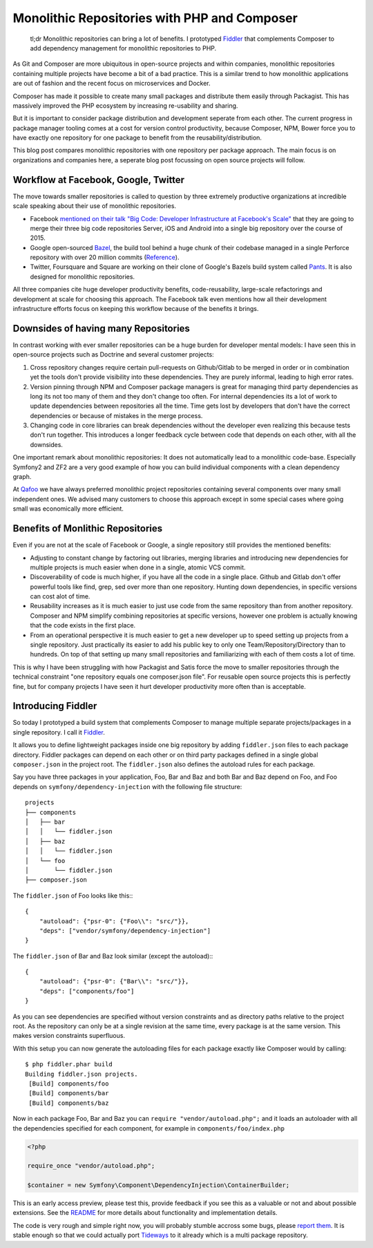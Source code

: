 Monolithic Repositories with PHP and Composer
=============================================

     tl;dr Monolithic repositories can bring a lot of benefits. I prototyped
     `Fiddler <https://github.com/beberlei/fiddler>`_ that complements Composer
     to add dependency management for monolithic repositories to PHP.

As Git and Composer are more ubiquitous in open-source projects and within
companies, monolithic repositories containing multiple projects have become a
bit of a bad practice. This is a similar trend to how monolithic applications
are out of fashion and the recent focus on microservices and Docker.

Composer has made it possible to create many small packages and distribute them
easily through Packagist. This has massively improved the PHP ecosystem by
increasing re-usability and sharing.

But it is important to consider package distribution and development seperate
from each other. The current progress in package manager tooling comes at a
cost for version control productivity, because Composer, NPM, Bower force you
to have exactly one repository for one package to benefit from the
reusability/distribution.

This blog post compares monolithic repositories with one repository per
package approach. The main focus is on organizations and companies here,
a seperate blog post focussing on open source projects will follow.

Workflow at Facebook, Google, Twitter
-------------------------------------

The move towards smaller repositories is called to question by three extremely
productive organizations at incredible scale speaking about their use of
monolithic repositories.

- Facebook `mentioned on their talk "Big Code: Developer Infrastructure at
  Facebook's Scale"
  <https://developers.facebooklive.com/videos/561/big-code-developer-infrastructure-at-facebook-s-scale>`_
  that they are going to merge their three big code repositories Server, iOS
  and Android into a single big repository over the course of 2015.

- Google open-sourced `Bazel <http://bazel.io>`_, the build tool behind a huge
  chunk of their codebase managed in a single Perforce repository with over 20 million
  commits (`Reference
  <http://www.perforce.com/sites/default/files/still-all-one-server-perforce-scale-google-wp.pdf>`_).

- Twitter, Foursquare and Square are working on their clone of Google's Bazels
  build system called `Pants <https://pantsbuild.github.io/>`_. It is also
  designed for monolithic repositories.

All three companies cite huge developer productivity benefits,
code-reusability, large-scale refactorings and development at scale for
choosing this approach. The Facebook talk even mentions how all their
development infrastructure efforts focus on keeping this workflow because of
the benefits it brings.

Downsides of having many Repositories
-------------------------------------

In contrast working with ever smaller repositories can be a huge burden for
developer mental models: I have seen this in open-source projects such as
Doctrine and several customer projects:

1. Cross repository changes require certain pull-requests on Github/Gitlab to
   be merged in order or in combination yet the tools don't provide visibility
   into these dependencies. They are purely informal, leading to high error
   rates.

2. Version pinning through NPM and Composer package managers is great for
   managing third party dependencies as long its not too many of them and they
   don't change too often. For internal dependencies its a lot of work to
   update dependencies between repositories all the time. Time gets lost by
   developers that don't have the correct dependencies or because of mistakes
   in the merge process.

3. Changing code in core libraries can break dependencies without the developer
   even realizing this because tests don't run together. This introduces a
   longer feedback cycle between code that depends on each other, with all the
   downsides.

One important remark about monolithic repositories: It does not automatically
lead to a monolithic code-base. Especially Symfony2 and ZF2 are a very
good example of how you can build individual components with a clean dependency
graph. 

At `Qafoo <http://qafoo.com>`_ we have always preferred monolithic project
repositories containing several components over many small independent ones. We
advised many customers to choose this approach except in some special cases
where going small was economically more efficient.

Benefits of Monlithic Repositories
----------------------------------

Even if you are not at the scale of Facebook or Google, a single repository
still provides the mentioned benefits:

- Adjusting to constant change by factoring out libraries, merging libraries
  and introducing new dependencies for multiple projects is much easier when
  done in a single, atomic VCS commit.

- Discoverability of code is much higher, if you have all the code in a single
  place. Github and Gitlab don't offer powerful tools like find, grep, sed over
  more than one repository. Hunting down dependencies, in specific versions can
  cost alot of time. 

- Reusability increases as it is much easier to just use code from the same
  repository than from another repository. Composer and NPM simplify combining
  repositories at specific versions, however one problem is actually knowing
  that the code exists in the first place.

- From an operational perspective it is much easier to get a new developer
  up to speed setting up projects from a single repository. Just practically
  its easier to add his public key to only one Team/Repository/Directory than
  to hundreds. On top of that setting up many small repositories and
  familiarizing with each of them costs a lot of time.

This is why I have been struggling with how Packagist and Satis force the move
to smaller repositories through the technical constraint "one repository equals
one composer.json file". For reusable open source projects this is perfectly
fine, but for company projects I have seen it hurt developer productivity more
often than is acceptable.

Introducing Fiddler
-------------------

So today I prototyped a build system that complements Composer to manage
multiple separate projects/packages in a single repository. I call it `Fiddler
<https://github.com/beberlei/fiddler>`_.

It allows you to define lightweight packages inside one big repository by
adding ``fiddler.json`` files to each package directory. Fiddler packages can
depend on each other or on third party packages defined in a single global
``composer.json`` in the project root. The ``fiddler.json`` also defines the
autoload rules for each package.

Say you have three packages in your application, Foo, Bar and Baz and both Bar
and Baz depend on Foo, and Foo depends on ``symfony/dependency-injection`` with
the following file structure:

::

    projects
    ├── components
    │   ├── bar
    │   │   └── fiddler.json
    │   ├── baz
    │   │   └── fiddler.json
    │   └── foo
    │       └── fiddler.json
    ├── composer.json

The ``fiddler.json`` of Foo looks like this:::

    {
        "autoload": {"psr-0": {"Foo\\": "src/"}},
        "deps": ["vendor/symfony/dependency-injection"]
    }

The ``fiddler.json`` of Bar and Baz look similar (except the autoload):::

    {
        "autoload": {"psr-0": {"Bar\\": "src/"}},
        "deps": ["components/foo"]
    }

As you can see dependencies are specified without version constraints and as
directory paths relative to the project root. As the repository can only be at
a single revision at the same time, every package is at the same version. This
makes version constraints superfluous.

With this setup you can now generate the autoloading files for each package
exactly like Composer would by calling::

    $ php fiddler.phar build
    Building fiddler.json projects.
     [Build] components/foo
     [Build] components/bar
     [Build] components/baz

Now in each package Foo, Bar and Baz you can ``require "vendor/autoload.php";``
and it loads an autoloader with all the dependencies specified for each
component, for example in ``components/foo/index.php``

.. code-block:: php

    <?php

    require_once "vendor/autoload.php";

    $container = new Symfony\Component\DependencyInjection\ContainerBuilder;

This is an early access preview, please test this, provide feedback if you see
this as a valuable or not and about possible extensions. See the `README
<https://github.com/beberlei/fiddler>`_ for more details about functionality
and implementation details.

The code is very rough and simple right now, you will probably stumble accross
some bugs, please `report them <https://github.com/beberlei/fiddler/issues>`_.
It is stable enough so that we could actually port `Tideways
<https://tideways.io>`_ to it already which is a multi package repository.

.. author:: default
.. categories:: PHP
.. tags:: Fiddler, BuildTools, Composer
.. comments::
